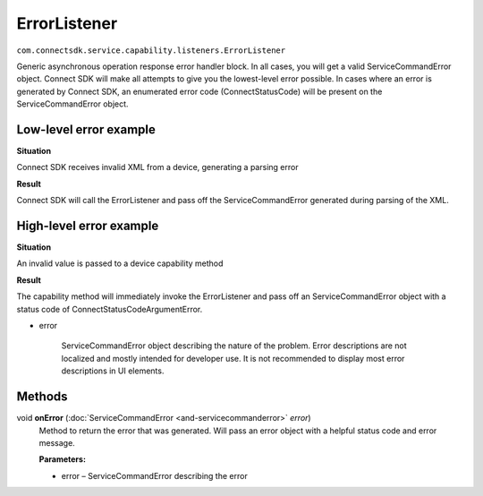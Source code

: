 ErrorListener
=============
``com.connectsdk.service.capability.listeners.ErrorListener``

Generic asynchronous operation response error handler block. In all
cases, you will get a valid ServiceCommandError object. Connect SDK will
make all attempts to give you the lowest-level error possible. In cases
where an error is generated by Connect SDK, an enumerated error code
(ConnectStatusCode) will be present on the ServiceCommandError object.

Low-level error example
-----------------------

**Situation**

Connect SDK receives invalid XML from a device, generating a parsing
error

**Result**

Connect SDK will call the ErrorListener and pass off the
ServiceCommandError generated during parsing of the XML.

High-level error example
------------------------

**Situation**

An invalid value is passed to a device capability method

**Result**

The capability method will immediately invoke the ErrorListener and pass
off an ServiceCommandError object with a status code of
ConnectStatusCodeArgumentError.

-  error

    ServiceCommandError object describing the nature of the problem.
    Error descriptions are not localized and mostly intended for
    developer use. It is not recommended to display most error
    descriptions in UI elements.

Methods
-------

void **onError** (:doc:`ServiceCommandError <and-servicecommanderror>` *error*)
    Method to return the error that was generated. Will pass an error
    object with a helpful status code and error message.

    **Parameters:**

    -  error – ServiceCommandError describing the error

